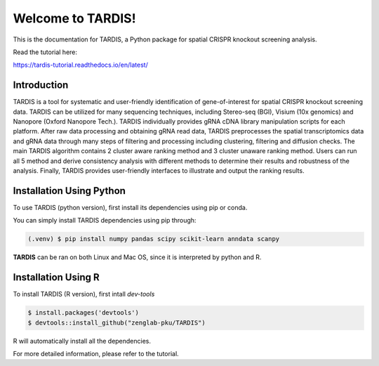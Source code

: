 Welcome to TARDIS!
=======================================

This is the documentation for TARDIS, a Python package for spatial CRISPR knockout screening analysis.

.. image:: https://img.shields.io/pypi/v/tardis-seq.svg
   :target: https://pypi.python.org/pypi/tardis-seq

.. image:: https://readthedocs.org/projects/tardis-seq/badge/?version=latest
   :target: https://tardis-seq.readthedocs.io/en/latest/?badge=latest
   :alt: Documentation Status

.. image:: https://img.shields.io/github/license/zenglab-pku/TARDIS
   :target: https://github.com/zenglab-pku/TARDIS/blob/main/LICENSE
   :alt: License

.. image:: https://img.shields.io/github/stars/zenglab-pku/TARDIS?style=social
   :target: https://github.com/zenglab-pku/TARDIS
   :alt: GitHub stars

Read the tutorial here:

https://tardis-tutorial.readthedocs.io/en/latest/

Introduction
------------

TARDIS is a tool for systematic and user-friendly identification of gene-of-interest for spatial CRISPR knockout screening data. TARDIS can be utilized for many sequencing techniques, including Stereo-seq (BGI), Visium (10x genomics) and Nanopore (Oxford Nanopore Tech.). TARDIS individually provides gRNA cDNA library manipulation scripts for each platform. After raw data processing and obtaining gRNA read data, TARDIS preprocesses the spatial transcriptomics data and gRNA data through many steps of filtering and processing including clustering, filtering and diffusion checks.
The main TARDIS algorithm contains 2 cluster aware ranking method and 3 cluster unaware ranking method. Users can run all 5 method and derive consistency analysis with different methods to determine their results and robustness of the analysis. Finally, TARDIS provides user-friendly interfaces to illustrate and output the ranking results.

.. image:: ./docs/_images/Illustration.png
   :align: center

Installation Using Python
------------

To use TARDIS (python version), first install its dependencies using pip or conda.

You can simply install TARDIS dependencies using pip through:

.. code-block:: 

   (.venv) $ pip install numpy pandas scipy scikit-learn anndata scanpy

**TARDIS** can be ran on both Linux and Mac OS, since it is interpreted by python and R.

Installation Using R
------------

To install TARDIS (R version), first intall *dev-tools*

.. code-block::

   $ install.packages('devtools')
   $ devtools::install_github("zenglab-pku/TARDIS")

R will automatically install all the dependencies.

For more detailed information, please refer to the tutorial.